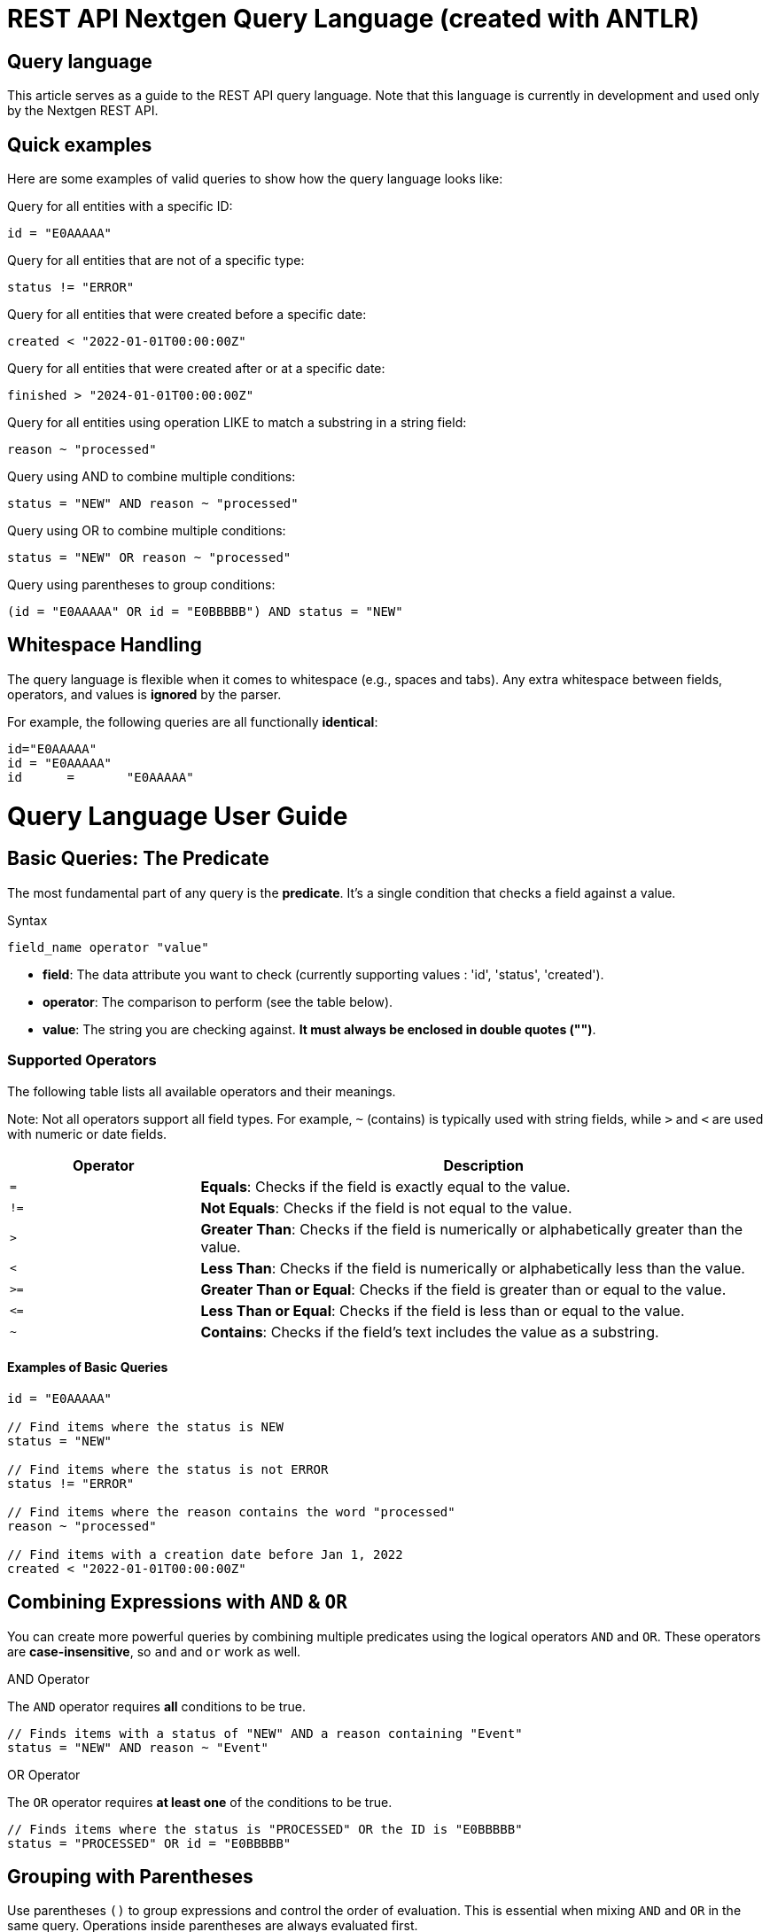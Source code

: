 # REST API Nextgen Query Language (created with ANTLR)


## Query language

This article serves as a guide to the REST API query language. Note that this language is currently in development and used only by the Nextgen REST API.

## Quick examples

Here are some examples of valid queries to show how the query language looks like:

Query for all entities with a specific ID:

``id = "E0AAAAA"``

Query for all entities that are not of a specific type:

``status != "ERROR"``

Query for all entities that were created before a specific date:

``created < "2022-01-01T00:00:00Z"``

Query for all entities that were created after or at a specific date:

``finished > "2024-01-01T00:00:00Z"``

Query for all entities using operation LIKE to match a substring in a string field:

``reason ~ "processed"``

Query using AND to combine multiple conditions:

``status = "NEW" AND reason ~ "processed"``

Query using OR to combine multiple conditions:

``status = "NEW" OR reason ~ "processed"``

Query using parentheses to group conditions:

``(id = "E0AAAAA" OR id = "E0BBBBB") AND status = "NEW"``


== Whitespace Handling

The query language is flexible when it comes to whitespace (e.g., spaces and tabs). Any extra whitespace between fields, operators, and values is **ignored** by the parser.

For example, the following queries are all functionally **identical**:
[source,text]
----
id="E0AAAAA"
id = "E0AAAAA"
id      =       "E0AAAAA"
----


= Query Language User Guide
:toc: left
:toclevels: 3


== Basic Queries: The Predicate

The most fundamental part of any query is the **predicate**. It's a single condition that checks a field against a value.

.Syntax
[source,text]
----
field_name operator "value"
----

* *field*: The data attribute you want to check (currently supporting values : 'id', 'status', 'created').
* *operator*: The comparison to perform (see the table below).
* *value*: The string you are checking against. **It must always be enclosed in double quotes ("")**.

=== Supported Operators

The following table lists all available operators and their meanings.

Note: Not all operators support all field types. For example, `~` (contains) is typically used with string fields, while `>` and `<` are used with numeric or date fields.

[cols="1,3", options="header"]
|===
| Operator | Description
| `=`      | **Equals**: Checks if the field is exactly equal to the value.
| `!=`     | **Not Equals**: Checks if the field is not equal to the value.
| `>`      | **Greater Than**: Checks if the field is numerically or alphabetically greater than the value.
| `<`      | **Less Than**: Checks if the field is numerically or alphabetically less than the value.
| `>=`     | **Greater Than or Equal**: Checks if the field is greater than or equal to the value.
| `\<=`     | **Less Than or Equal**: Checks if the field is less than or equal to the value.
| `~`      | **Contains**: Checks if the field's text includes the value as a substring.
|===

==== Examples of Basic Queries

[source,subs="quotes"]
----
id = "E0AAAAA"

// Find items where the status is NEW
status = "NEW"

// Find items where the status is not ERROR
status != "ERROR"

// Find items where the reason contains the word "processed"
reason ~ "processed"

// Find items with a creation date before Jan 1, 2022
created < "2022-01-01T00:00:00Z"
----

== Combining Expressions with `AND` & `OR`

You can create more powerful queries by combining multiple predicates using the logical operators `AND` and `OR`. These operators are **case-insensitive**, so `and` and `or` work as well.

.AND Operator
The `AND` operator requires **all** conditions to be true.

[source,subs="quotes"]
----
// Finds items with a status of "NEW" AND a reason containing "Event"
status = "NEW" AND reason ~ "Event"
----

.OR Operator
The `OR` operator requires **at least one** of the conditions to be true.

[source,subs="quotes"]
----
// Finds items where the status is "PROCESSED" OR the ID is "E0BBBBB"
status = "PROCESSED" OR id = "E0BBBBB"
----

== Grouping with Parentheses

Use parentheses `()` to group expressions and control the order of evaluation. This is essential when mixing `AND` and `OR` in the same query. Operations inside parentheses are always evaluated first.

.Example of Grouping
[source,subs="quotes"]
----
// Finds items where the status is "NEW" and the ID is either "E0AAAAA" OR "E0BBBBB"
(id = "E0AAAAA" OR id = "E0BBBBB") AND status = "NEW"
----


== Invalid Queries and Common Mistakes

Below are examples of invalid queries, along with explanations of why they will fail. Understanding these common mistakes can help you write valid queries faster.

=== Grammar Violations

These queries break the fundamental `field operator "value"` structure of the language.

[cols="1,1"]
|===
| Invalid Query | Explanation

| `id = E0AAAAA`
| **Missing Quotes**: The value `E0AAAAA` must be enclosed in double quotes, like `"E0AAAAA"`.

| `(id = "E0AAAAA"`
| **Unmatched Parenthesis**: An opening parenthesis `(` was used without a matching closing parenthesis `)`.

| `status =`
| **Missing Value**: The operator `=` is missing a value to its right.

| `status !! "PROCESSED"`
| **Invalid Operator**: The operator `!!` does not exist. A valid operator, like `!=`, must be used.

| `id = "E0AAAAA" AND`
| **Incomplete Expression**: The `AND` operator must be followed by another complete expression (e.g., `status = "NEW"`).

| `"PROCESSED" = status`
| **Incorrect Order**: The query must start with the field name, not the value. The correct order is `status = "PROCESSED"`.
|===

=== Semantic Violations

These queries are grammatically correct, but they use operators that are not logically applicable to the specific field.

[cols="1,1"]
|===
| Invalid Query | Explanation

| `id > "E0AAAAA"`
| **Unsupported Operator for Field**: The `id` field does not support greater-than (`>`) or less-than (`<`) comparisons. It only supports equals (`=`), not-equals (`!=`), or contains (`~`).

| `created ~ "2024"`
| **Unsupported Operator for Field**: The `created` timestamp field does not support the contains (`~`) operator. It should be compared using operators like `>`, `<`, or `=`.
|===

=== Invalid Value Formats

These queries use values that don't match the expected data format for a field.

[cols="1,1"]
|===
| Invalid Query | Explanation

| `updated = "10-25-2023"`
| **Incorrect Date Format**: Timestamp fields expect the ISO 8601 format (e.g., `"2023-10-25T00:00:00Z"`).

| `status="INCORRECT"`
| **Invalid State**: The value `"INCORRECT"` is not a valid choice for the `status` field. It must be one of the predefined values like `"NEW"` or `"PROCESSED"`.
|===

=== Unknown Fields

This type of error occurs when the query references a field that does not exist.

[cols="1,1"]
|===
| Invalid Query | Explanation

| `description = "Some description"`
| **Field Does Not Exist**: The field `description` is not a valid field in the data model and cannot be queried.
|===


# Currently Supported Endpoints

This section details the fields and query patterns available for the EVENTS API.

## Events `/events`

The following table lists the fields you can use when querying the EVENTS API, along with their data types and example usage.

|===
| Field Name | Data Type | Example Query

| `id`
| String
| `id = "E0BBBBB"`

| `Status`
| **Enum. Must be one of:**
`NEW`, `IGNORED`, `RESOLVING`, `RESOLVED`, `INITIALIZING`, `INITIALIZED`, `PROCESSING`, `PROCESSED`, `ERROR`
| `status != "IGNORED"`

| `created`
| Timestamp
| `created > "2025-07-01T00:00:00Z"`

| `updated`
| Timestamp
| `updated < "2023-12-25T00:00:00Z"`

| `finished`
| Timestamp
| `finished >= "2024-01-01T00:00:00Z"`

| `reason`
| String
| `reason ~ "processed"`
|===

[IMPORTANT]
====
All `String` and `Enum` values **must** be enclosed in double quotes (`""`). Queries like `id = E0AAAAA` are invalid because the value is not quoted. The correct format is `id = "E0AAAAA"`.
====

[NOTE]
====
All `Timestamp` fields **must be in the ISO 8601 format** and specified in UTC, ending with a `Z`. For example: `updated = "2025-07-16T14:27:05Z"`.
====
